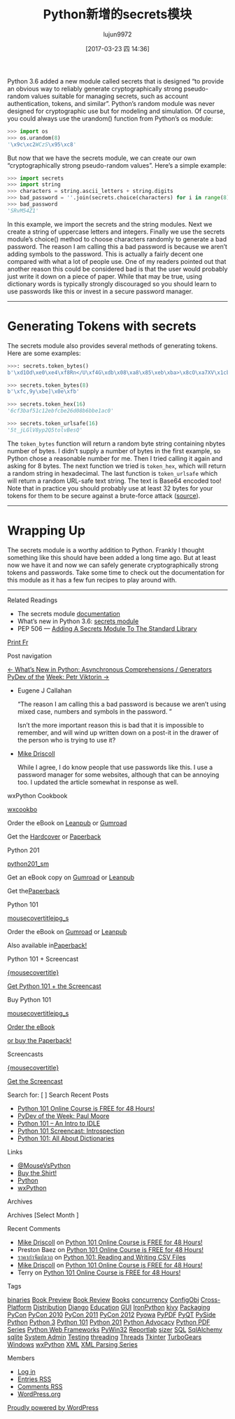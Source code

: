 #+TITLE: Python新增的secrets模块
#+AUTHOR: lujun9972
#+TAGS: raw
#+DATE: [2017-03-23 四 14:36]
#+LANGUAGE:  zh-CN
#+OPTIONS:  H:6 num:nil toc:t \n:nil ::t |:t ^:nil -:nil f:t *:t <:nil

#+URL: http://www.blog.pythonlibrary.org/2017/02/16/pythons-new-secrets-module/


Python 3.6 added a new module called secrets that is designed “to provide an
obvious way to reliably generate cryptographically strong pseudo-random values
suitable for managing secrets, such as account authentication, tokens, and
similar”. Python’s random module was never designed for cryptographic use but
for modeling and simulation. Of course, you could always use the urandom()
function from Python’s os module:

#+BEGIN_SRC python
  >>> import os
  >>> os.urandom(8)
  '\x9c\xc2WCzS\x95\xc8'
#+END_SRC

But now that we have the secrets module, we can create our own
“cryptographically strong pseudo-random values”. Here’s a simple example:

#+BEGIN_SRC python
  >>> import secrets
  >>> import string
  >>> characters = string.ascii_letters + string.digits
  >>> bad_password = ''.join(secrets.choice(characters) for i in range(8))
  >>> bad_password
  'SRvM54Z1'
#+END_SRC

In this example, we import the secrets and the string modules. Next we create
a string of uppercase letters and integers. Finally we use the secrets
module’s choice() method to choose characters randomly to generate a bad
password. The reason I am calling this a bad password is because we aren’t
adding symbols to the password. This is actually a fairly decent one compared
with what a lot of people use. One of my readers pointed out that another
reason this could be considered bad is that the user would probably just write
it down on a piece of paper. While that may be true, using dictionary words is
typically strongly discouraged so you should learn to use passwords like this
or invest in a secure password manager.

------------------------------------------------------------------------------

* Generating Tokens with secrets

The secrets module also provides several methods of generating tokens. Here
are some examples:

#+BEGIN_SRC python
  >>>: secrets.token_bytes()
  b'\xd1Od\xe0\xe4\xf8Rn</U\xf4G\xdb\x08\xa8\x85\xeb\xba>\x8cO\xa7XV\x1cb\xd6\x11\xa0\xcaK'
 
  >>> secrets.token_bytes(8)
  b'\xfc,9y\xbe]\x0e\xfb'
 
  >>> secrets.token_hex(16)
  '6cf3baf51c12ebfcbe26d08b6bbe1ac0'
 
  >>> secrets.token_urlsafe(16)
  '5t_jLGlV8yp2Q5tolvBesQ'
#+END_SRC

The =token_bytes= function will return a random byte string containing nbytes
number of bytes. I didn’t supply a number of bytes in the first example, so
Python chose a reasonable number for me. Then I tried calling it again and
asking for 8 bytes. The next function we tried is =token_hex=, which will return
a random string in hexadecimal. The last function is =token_urlsafe= which will
return a random URL-safe text string. The text is Base64 encoded too! Note
that in practice you should probably use at least 32 bytes for your tokens for
them to be secure against a brute-force attack ([[https://docs.python.org/3.6/library/secrets.html#how-many-bytes-should-tokens-use][source]]).

------------------------------------------------------------------------------

* Wrapping Up

The secrets module is a worthy addition to Python. Frankly I thought something
like this should have been added a long time ago. But at least now we have it
and now we can safely generate cryptographically strong tokens and passwords.
Take some time to check out the documentation for this module as it has a few
fun recipes to play around with.

------------------------------------------------------------------------------

Related Readings

  * The secrets module [[https://docs.python.org/3.6/library/secrets.html][documentation]]
  * What’s new in Python 3.6: [[https://docs.python.org/3.6/library/secrets.html#module-secrets][secrets module]]
  * PEP 506 — [[https://www.python.org/dev/peps/pep-0506/][Adding A Secrets Module To The Standard Library]]

[[http://www.blog.pythonlibrary.org/2017/02/16/pythons-new-secrets-module/][Print Fr]]

Post navigation

[[http://www.blog.pythonlibrary.org/2017/02/14/whats-new-in-python-asynchronous-comprehensions-generators/][← What’s New in Python: Asynchronous Comprehensions / Generators]] [[http://www.blog.pythonlibrary.org/2017/02/20/pydev-of-the-week-petr-viktorin/][PyDev of the]]
[[http://www.blog.pythonlibrary.org/2017/02/20/pydev-of-the-week-petr-viktorin/][Week: Petr Viktorin →]]

  * Eugene J Callahan
   
    “The reason I am calling this a bad password is because we aren’t using
    mixed case, numbers and symbols in the password. ”
   
    Isn’t the more important reason this is bad that it is impossible to
    remember, and will wind up written down on a post-it in the drawer of the
    person who is trying to use it?
   
  * [[http://www.blog.pythonlibrary.org/][Mike Driscoll]]
   
    While I agree, I do know people that use passwords like this. I use a
    password manager for some websites, although that can be annoying too. I
    updated the article somewhat in response as well.
   
wxPython Cookbook

[[http://gum.co/wxcookbook][wxcookbo]]
                                                                              
                    Order the eBook on [[https://leanpub.com/wxpythoncookbook/][Leanpub]] or [[http://gum.co/wxcookbook][Gumroad]]                     
                                                                              
                        Get the [[http://www.lulu.com/content/hardcover-book/wxpython-cookbook/19892096][Hardcover]] or [[http://www.lulu.com/content/paperback-book/wxpython-cookbook/19844722][Paperback]]                        
                                                                              
Python 201

[[https://gum.co/py201][python201_sm]]
                                                                              
                   Get an eBook copy on [[https://gum.co/py201][Gumroad]] or [[https://leanpub.com/python201][Leanpub]]                    
                                                                              
                              Get the[[http://www.lulu.com/content/paperback-book/python-201-intermediate-python/19144035][Paperback]]                               
                                                                              
Python 101

[[https://gum.co/bppWr][mousecovertitlejpg_s]]
                                                                              
                    Order the eBook on [[https://gum.co/bppWr][Gumroad]] or [[https://leanpub.com/python_101][Leanpub]]                     
                                                                              
                         Also available in[[http://www.lulu.com/shop/michael-driscoll/python-101/paperback/product-21657364.html][Paperback!]]                         
                                                                              
Python 101 + Screencast

[[https://gum.co/kaKNo][{mousecovertitle}]]
                                                                              
                       [[https://gum.co/kaKNo][Get Python 101 + the Screencast]]                        
                                                                              
Buy Python 101

[[https://gum.co/bppWr][mousecovertitlejpg_s]]

[[https://gum.co/bppWr][Order the eBook]]

[[http://www.lulu.com/shop/michael-driscoll/python-101/paperback/product-21657364.html][or buy the Paperback!]]

Screencasts

[[https://gum.co/bppWr][{mousecovertitle}]]

[[https://gum.co/kaKNo][Get the Screencast]]

Search for: [                    ]  Search 
Recent Posts

  * [[http://www.blog.pythonlibrary.org/2017/03/20/python-101-online-course-is-free-for-48-hours/][Python 101 Online Course is FREE for 48 Hours!]]
  * [[http://www.blog.pythonlibrary.org/2017/03/20/pydev-of-the-week-paul-moore/][PyDev of the Week: Paul Moore]]
  * [[http://www.blog.pythonlibrary.org/2017/03/18/python-101-an-intro-to-idle/][Python 101 – An Intro to IDLE]]
  * [[http://www.blog.pythonlibrary.org/2017/03/16/python-101-screencast-introspection/][Python 101 Screencast: Introspection]]
  * [[http://www.blog.pythonlibrary.org/2017/03/15/python-101-all-about-dictionaries/][Python 101: All About Dictionaries]]

Links

  * [[http://twitter.com/#!/mousevspython][@MouseVsPython]]
  * [[http://www.zazzle.com/mousevspython][Buy the Shirt!]]
  * [[http://www.python.org][Python]]
  * [[http://www.wxpython.org][wxPython]]

Archives

Archives [Select Month        ]

Recent Comments

  * [[http://www.blog.pythonlibrary.org/][Mike Driscoll]] on [[http://www.blog.pythonlibrary.org/2017/03/20/python-101-online-course-is-free-for-48-hours/#comment-217397][Python 101 Online Course is FREE for 48 Hours!]]
  * Preston Baez on [[http://www.blog.pythonlibrary.org/2017/03/20/python-101-online-course-is-free-for-48-hours/#comment-217396][Python 101 Online Course is FREE for 48 Hours!]]
  * [[http://forum.aspekindonesia.org/member.php?action=viewpro&member=MitchelVac][ราคากำจัดปลวก]] on [[http://www.blog.pythonlibrary.org/2014/02/26/python-101-reading-and-writing-csv-files/#comment-217395][Python 101: Reading and Writing CSV Files]]
  * [[http://www.blog.pythonlibrary.org/][Mike Driscoll]] on [[http://www.blog.pythonlibrary.org/2017/03/20/python-101-online-course-is-free-for-48-hours/#comment-217394][Python 101 Online Course is FREE for 48 Hours!]]
  * Terry on [[http://www.blog.pythonlibrary.org/2017/03/20/python-101-online-course-is-free-for-48-hours/#comment-217393][Python 101 Online Course is FREE for 48 Hours!]]

Tags

[[http://www.blog.pythonlibrary.org/tag/binaries/][binaries]] [[http://www.blog.pythonlibrary.org/tag/book-preview/][Book Preview]] [[http://www.blog.pythonlibrary.org/tag/book-review/][Book Review]] [[http://www.blog.pythonlibrary.org/tag/books/][Books]] [[http://www.blog.pythonlibrary.org/tag/concurrency/][concurrency]] [[http://www.blog.pythonlibrary.org/tag/configobj/][ConfigObj]] [[http://www.blog.pythonlibrary.org/tag/cross-platform/][Cross-Platform]] 
[[http://www.blog.pythonlibrary.org/tag/distribution/][Distribution]] [[http://www.blog.pythonlibrary.org/tag/django/][Django]] [[http://www.blog.pythonlibrary.org/tag/education/][Education]] [[http://www.blog.pythonlibrary.org/tag/gui/][GUI]] [[http://www.blog.pythonlibrary.org/tag/ironpython/][IronPython]] [[http://www.blog.pythonlibrary.org/tag/kivy/][kivy]] [[http://www.blog.pythonlibrary.org/tag/packaging/][Packaging]] [[http://www.blog.pythonlibrary.org/tag/pycon/][PyCon]] [[http://www.blog.pythonlibrary.org/tag/pycon-2010/][PyCon 2010]] 
[[http://www.blog.pythonlibrary.org/tag/pycon-2011/][PyCon 2011]] [[http://www.blog.pythonlibrary.org/tag/pycon-2012/][PyCon 2012]] [[http://www.blog.pythonlibrary.org/tag/pyowa/][Pyowa]] [[http://www.blog.pythonlibrary.org/tag/pypdf/][PyPDF]] [[http://www.blog.pythonlibrary.org/tag/pyqt/][PyQT]] [[http://www.blog.pythonlibrary.org/tag/pyside/][PySide]] [[http://www.blog.pythonlibrary.org/tag/python/][Python]] [[http://www.blog.pythonlibrary.org/tag/python-3/][Python 3]] [[http://www.blog.pythonlibrary.org/tag/python-101/][Python 101]] 
[[http://www.blog.pythonlibrary.org/tag/python-201/][Python 201]] [[http://www.blog.pythonlibrary.org/tag/python-advocacy/][Python Advocacy]] [[http://www.blog.pythonlibrary.org/tag/python-pdf-series/][Python PDF Series]] [[http://www.blog.pythonlibrary.org/tag/python-web-frameworks/][Python Web Frameworks]] [[http://www.blog.pythonlibrary.org/tag/pywin32/][PyWin32]] 
[[http://www.blog.pythonlibrary.org/tag/reportlab/][Reportlab]] [[http://www.blog.pythonlibrary.org/tag/sizer/][sizer]] [[http://www.blog.pythonlibrary.org/tag/sql/][SQL]] [[http://www.blog.pythonlibrary.org/tag/sqlalchemy/][SqlAlchemy]] [[http://www.blog.pythonlibrary.org/tag/sqlite/][sqlite]] [[http://www.blog.pythonlibrary.org/tag/system-admin/][System Admin]] [[http://www.blog.pythonlibrary.org/tag/testing/][Testing]] [[http://www.blog.pythonlibrary.org/tag/threading/][threading]] [[http://www.blog.pythonlibrary.org/tag/threads/][Threads]] 
[[http://www.blog.pythonlibrary.org/tag/tkinter/][Tkinter]] [[http://www.blog.pythonlibrary.org/tag/turbogears/][TurboGears]] [[http://www.blog.pythonlibrary.org/tag/windows/][Windows]] [[http://www.blog.pythonlibrary.org/tag/wxpython/][wxPython]] [[http://www.blog.pythonlibrary.org/tag/xml/][XML]] [[http://www.blog.pythonlibrary.org/tag/xml-parsing-series/][XML Parsing Series]]

Members

  * [[http://www.blog.pythonlibrary.org/wp-login.php][Log in]]
  * [[http://www.blog.pythonlibrary.org/feed/][Entries RSS]]
  * [[http://www.blog.pythonlibrary.org/comments/feed/][Comments RSS]]
  * [[https://wordpress.org/][WordPress.org]]

[[https://wordpress.org/][Proudly powered by WordPress]]


